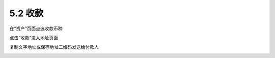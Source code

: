 5.2 收款
----------------------

在“资产”页面点选收款币种

.. image:: ../_static/zh-CN2.0/cn2018200050104.png
    :width: 320px
    :height: 520px
    :scale: 100%
    :align: center

点击“收款”进入地址页面

.. image:: ../_static/zh-CN2.0/cn2018200050105.png
    :width: 320px
    :height: 520px
    :scale: 100%
    :align: center


复制文字地址或保存地址二维码发送给付款人

.. image:: ../_static/zh-CN2.0/cn2018200050106.png
    :width: 320px
    :height: 520px
    :scale: 100%
    :align: center


